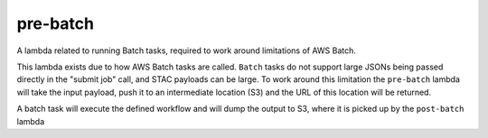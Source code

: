 pre-batch
=========

A lambda related to running Batch tasks, required to work around limitations of
AWS Batch.

This lambda exists due to how AWS Batch tasks are called. ``Batch`` tasks do
not support large JSONs being passed directly in the "submit job" call, and
STAC payloads can be large. To work around this limitation the ``pre-batch``
lambda will take the input payload, push it to an intermediate location (S3)
and the URL of this location will be returned.

A batch task will execute the defined workflow and will dump the output to S3,
where it is picked up by the ``post-batch`` lambda

